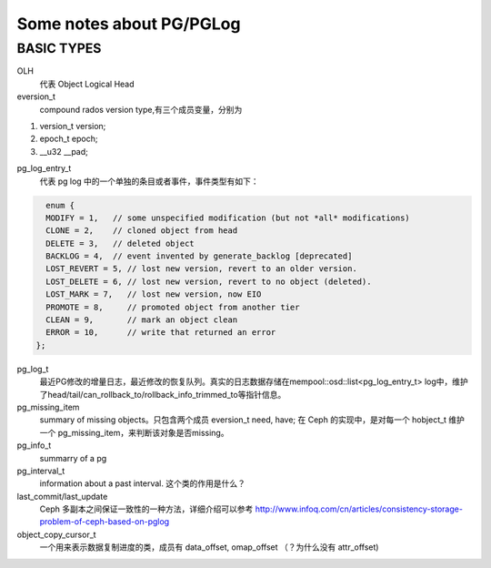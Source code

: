 Some notes about PG/PGLog
######

BASIC TYPES
----
OLH
    代表 Object Logical Head

eversion_t
    compound rados version type,有三个成员变量，分别为
 
#. version_t version;
#. epoch_t epoch;
#. __u32 __pad;

pg_log_entry_t
    代表 pg log 中的一个单独的条目或者事件，事件类型有如下：

.. code::
  
    enum {                                                                                             
    MODIFY = 1,   // some unspecified modification (but not *all* modifications)                         
    CLONE = 2,    // cloned object from head                                                                                                                             
    DELETE = 3,   // deleted object                                                                
    BACKLOG = 4,  // event invented by generate_backlog [deprecated]                                                                                   
    LOST_REVERT = 5, // lost new version, revert to an older version.                                                                                              
    LOST_DELETE = 6, // lost new version, revert to no object (deleted).                                                                                       
    LOST_MARK = 7,   // lost new version, now EIO                                                                                                     
    PROMOTE = 8,     // promoted object from another tier                                                                                                                     
    CLEAN = 9,       // mark an object clean                                                                                                                                          
    ERROR = 10,      // write that returned an error                                                                                                                     
  };     
  
  
pg_log_t
    最近PG修改的增量日志，最近修改的恢复队列。真实的日志数据存储在mempool::osd::list<pg_log_entry_t> log中，维护了head/tail/can_rollback_to/rollback_info_trimmed_to等指针信息。

pg_missing_item
    summary of missing objects。只包含两个成员 eversion_t need, have; 在 Ceph 的实现中，是对每一个 hobject_t 维护一个 pg_missing_item，来判断该对象是否missing。
    
pg_info_t
    summarry of a pg
    
pg_interval_t  
    information about a past interval. 这个类的作用是什么？
    
last_commit/last_update
    Ceph 多副本之间保证一致性的一种方法，详细介绍可以参考 http://www.infoq.com/cn/articles/consistency-storage-problem-of-ceph-based-on-pglog

object_copy_cursor_t
    一个用来表示数据复制进度的类，成员有 data_offset, omap_offset （？为什么没有 attr_offset)
    
